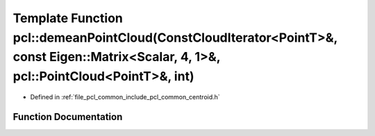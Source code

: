 .. _exhale_function_group__common_1ga7f82fbd4e17063ab86287a2543bdea88:

Template Function pcl::demeanPointCloud(ConstCloudIterator<PointT>&, const Eigen::Matrix<Scalar, 4, 1>&, pcl::PointCloud<PointT>&, int)
=======================================================================================================================================

- Defined in :ref:`file_pcl_common_include_pcl_common_centroid.h`


Function Documentation
----------------------


.. doxygenfunction:: pcl::demeanPointCloud(ConstCloudIterator<PointT>&, const Eigen::Matrix<Scalar, 4, 1>&, pcl::PointCloud<PointT>&, int)
